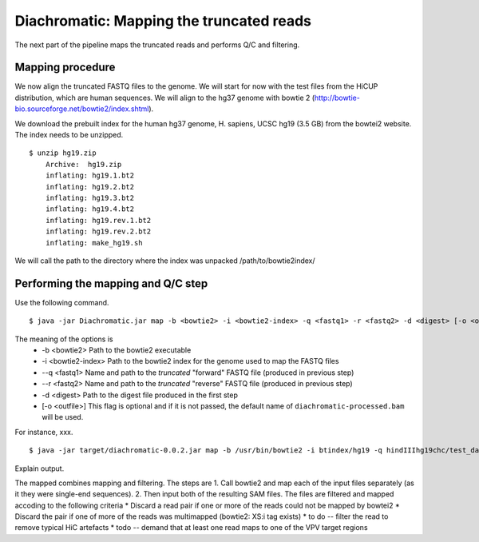 Diachromatic: Mapping the truncated reads
========================================================================

The next part of the pipeline maps the truncated reads and performs Q/C and filtering.

Mapping procedure
~~~~~~~~~~~~~~~~~
We now align the truncated FASTQ files to the genome. We will start for now with
the test files from the HiCUP distribution, which are human sequences. We will
align to the hg37 genome with bowtie 2 (http://bowtie-bio.sourceforge.net/bowtie2/index.shtml).

We download the prebuilt index for the human hg37 genome, H. sapiens, UCSC hg19 (3.5 GB) from the bowtei2 website.
The index needs to be unzipped. ::


    $ unzip hg19.zip
        Archive:  hg19.zip
        inflating: hg19.1.bt2
        inflating: hg19.2.bt2
        inflating: hg19.3.bt2
        inflating: hg19.4.bt2
        inflating: hg19.rev.1.bt2
        inflating: hg19.rev.2.bt2
        inflating: make_hg19.sh

We will call the path to the directory where the index was unpacked /path/to/bowtie2index/




Performing the mapping and Q/C step
~~~~~~~~~~~~~~~~~~~~~~~~~~~~~~~~~~~
Use the following command. ::

    $ java -jar Diachromatic.jar map -b <bowtie2> -i <bowtie2-index> -q <fastq1> -r <fastq2> -d <digest> [-o <outfile>]

The meaning of the options is
    * -b <bowtie2> Path to the bowtie2 executable
    * -i <bowtie2-index> Path to the bowtie2 index for the genome used to map the FASTQ files
    * --q <fastq1> Name and path to the *truncated* "forward" FASTQ file (produced in previous step)
    * --r <fastq2> Name and path to the *truncated* "reverse" FASTQ file (produced in previous step)
    * -d <digest> Path to the digest file produced in the first step
    * [-o <outfile>] This flag is optional and if it is not passed, the default name of ``diachromatic-processed.bam`` will be used.

For instance, xxx. ::

    $ java -jar target/diachromatic-0.0.2.jar map -b /usr/bin/bowtie2 -i btindex/hg19 -q hindIIIhg19chc/test_dataset1.hindIIIhg19.fastq -r hindIIIhg19chc/test_dataset2.hindIIIhg19.fastq -d hg19HindIIIdigest.txtr -o hindIII

Explain output.

The mapped combines mapping and filtering. The steps are
1. Call bowtie2 and map each of the input files separately (as it they were single-end sequences).
2. Then input both of the resulting SAM files. The files are filtered and
mapped accoding to the following criteria
* Discard a read pair if one or more of the reads could not be mapped by bowtei2
* Discard the pair if one of more of the reads was multimapped (bowtie2: XS:i tag exists)
* to do -- filter the read to remove typical HiC artefacts
* todo -- demand that at least one read maps to one of the VPV target regions


